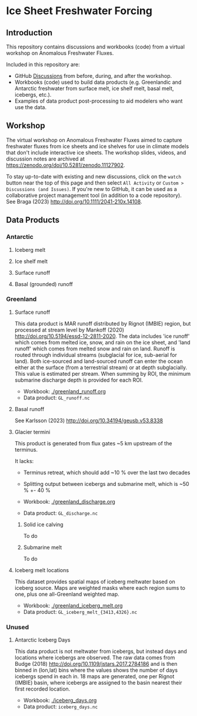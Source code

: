 
* Table of contents                               :toc_4:noexport:
- [[#ice-sheet-freshwater-forcing][Ice Sheet Freshwater Forcing]]
  - [[#introduction][Introduction]]
  - [[#workshop][Workshop]]
  - [[#data-products][Data Products]]
    - [[#antarctic][Antarctic]]
      - [[#iceberg-melt][Iceberg melt]]
      - [[#ice-shelf-melt][Ice shelf melt]]
      - [[#surface-runoff][Surface runoff]]
      - [[#basal-grounded-runoff][Basal (grounded) runoff]]
    - [[#greenland][Greenland]]
      - [[#surface-runoff-1][Surface runoff]]
      - [[#basal-runoff][Basal runoff]]
      - [[#glacier-termini][Glacier termini]]
      - [[#iceberg-melt-locations][Iceberg melt locations]]
    - [[#unused][Unused]]
      - [[#antarctic-iceberg-days][Antarctic Iceberg Days]]

* Ice Sheet Freshwater Forcing

** Introduction

This repository contains discussions and workbooks (code) from a virtual workshop on Anomalous Freshwater Fluxes.

Included in this repository are:
+ GitHub [[https://github.com/NASA-GISS/freshwater-forcing-workshop/discussions][Discussions]] from before, during, and after the workshop.
+ Workbooks (code) used to build data products (e.g. Greenlandic and Antarctic freshwater from surface melt, ice shelf melt, basal melt, icebergs, etc.).
+ Examples of data product post-processing to aid modelers who want use the data.

** Workshop

The virtual workshop on Anomalous Freshwater Fluxes aimed to capture freshwater fluxes from ice sheets and ice shelves for use in climate models that don't include interactive ice sheets. The workshop slides, videos, and discussion notes are archived at https://zenodo.org/doi/10.5281/zenodo.11127902.
 
To stay up-to-date with existing and new discussions, click on the =watch= button near the top of this page and then select =All Activity= or =Custom > Discussions (and Issues)=. If you're new to GitHub, it can be used as a collaborative project management tool (in addition to a code repository). See Braga (2023) http://doi.org/10.1111/2041-210x.14108.

** Data Products

*** Antarctic

**** Iceberg melt

**** Ice shelf melt
**** Surface runoff
**** Basal (grounded) runoff

*** Greenland

**** Surface runoff

This data product is MAR runoff distributed by Rignot (IMBIE) region, but processed at stream level by Mankoff (2020) http://doi.org/10.5194/essd-12-2811-2020. The data includes 'ice runoff' which comes from melted ice, snow, and rain on the ice sheet, and 'land runoff' which comes from melted snow and rain on land. Runoff is routed through individual streams (subglacial for ice, sub-aerial for land). Both ice-sourced and land-sourced runoff can enter the ocean either at the surface (from a terrestrial stream) or at depth subglacially. This value is estimated per stream. When summing by ROI, the minimum submarine discharge depth is provided for each ROI.

+ Workbook: [[./greenland_runoff.org]]
+ Data product: =GL_runoff.nc=

**** Basal runoff

See Karlsson (2023) http://doi.org/10.34194/geusb.v53.8338 

**** Glacier termini

This product is generated from flux gates ~5 km upstream of the terminus.

It lacks:
+ Terminus retreat, which should add ~10 % over the last two decades
+ Splitting output between icebergs and submarine melt, which is ~50 % +- 40 %

+ Workbook: [[./greenland_discharge.org]]
+ Data product: =GL_discharge.nc=

***** Solid ice calving

To do

***** Submarine melt

To do

**** Iceberg melt locations

This dataset provides spatial maps of iceberg meltwater based on iceberg source. Maps are weighted masks where each region sums to one, plus one all-Greenland weighted map.

+ Workbook: [[./greenland_iceberg_melt.org]]
+ Data product: =GL_iceberg_melt_{3413,4326}.nc=


*** Unused
**** Antarctic Iceberg Days

This data product is not meltwater from icebergs, but instead days and locations where icebergs are observed. The raw data comes from Budge (2018) http://doi.org/10.1109/jstars.2017.2784186 and is then binned in (lon,lat) bins where the values shows the number of days icebergs spend in each in. 18 maps are generated, one per Rignot (IMBIE) basin, where icebergs are assigned to the basin nearest their first recorded location.

+ Workbook: [[./iceberg_days.org]]
+ Data product: =iceberg_days.nc=

